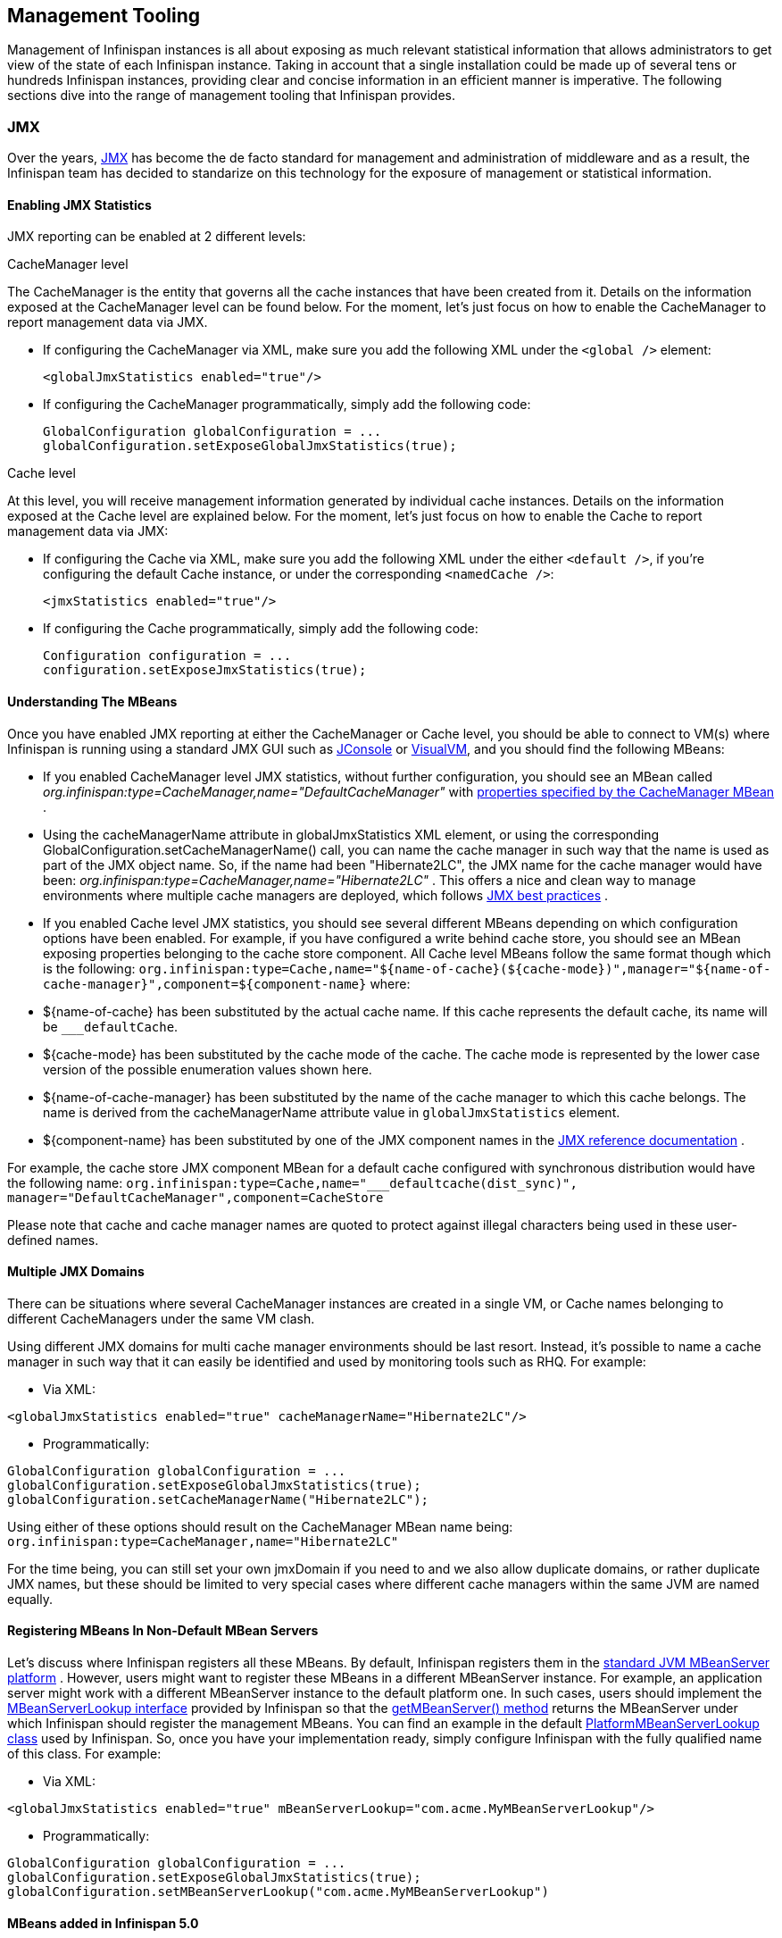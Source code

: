 ==  Management Tooling
Management of Infinispan instances is all about exposing as much relevant statistical information that allows administrators to get view of the state of each Infinispan instance. Taking in account that a single installation could be made up of several tens or hundreds Infinispan instances, providing clear and concise information in an efficient manner is imperative. The following sections dive into the range of management tooling that Infinispan provides.

=== JMX
Over the years, link:$$http://java.sun.com/javase/technologies/core/mntr-mgmt/javamanagement/$$[JMX] has become the de facto standard for management and administration of middleware and as a result, the Infinispan team has decided to standarize on this technology for the exposure of management or statistical information. 

==== Enabling JMX Statistics
JMX reporting can be enabled at 2 different levels:

.CacheManager level
The CacheManager is the entity that governs all the cache instances that have been created from it.
Details on the information exposed at the CacheManager level can be found below.
For the moment, let's just focus on how to enable the CacheManager to report management data via JMX.


* If configuring the CacheManager via XML, make sure you add the following XML under the `<global />` element:

 <globalJmxStatistics enabled="true"/>

* If configuring the CacheManager programmatically, simply add the following code:

 GlobalConfiguration globalConfiguration = ...
 globalConfiguration.setExposeGlobalJmxStatistics(true);

.Cache level
At this level, you will receive management information generated by individual cache instances.
Details on the information exposed at the Cache level are explained below.
For the moment, let's just focus on how to enable the Cache to report management data via JMX:

* If configuring the Cache via XML, make sure you add the following XML under the either `<default />`, if you're configuring the default Cache instance, or under the corresponding `<namedCache />`:

 <jmxStatistics enabled="true"/>

* If configuring the Cache programmatically, simply add the following code:

 Configuration configuration = ...
 configuration.setExposeJmxStatistics(true);


==== Understanding The MBeans
Once you have enabled JMX reporting at either the CacheManager or Cache level, you should be able to connect to VM(s) where Infinispan is running using a standard JMX GUI such as link:$$http://java.sun.com/developer/technicalArticles/J2SE/jconsole.html$$[JConsole] or link:$$http://docs.oracle.com/javase/6/docs/technotes/guides/visualvm/$$[VisualVM], and you should find the following MBeans:

*  If you enabled CacheManager level JMX statistics, without further configuration, you should see an MBean called _org.infinispan:type=CacheManager,name="DefaultCacheManager"_ with link:$$http://docs.jboss.org/infinispan/6.0/apidocs/jmxComponents.html#CacheManager$$[properties specified by the CacheManager MBean] .

*  Using the cacheManagerName attribute in globalJmxStatistics XML element, or using the corresponding GlobalConfiguration.setCacheManagerName() call, you can name the cache manager in such way that the name is used as part of the JMX object name. So, if the name had been "Hibernate2LC", the JMX name for the cache manager would have been: _org.infinispan:type=CacheManager,name="Hibernate2LC"_ . This offers a nice and clean way to manage environments where multiple cache managers are deployed, which follows link:$$http://java.sun.com/javase/technologies/core/mntr-mgmt/javamanagement/best-practices.jsp$$[JMX best practices] . 

*  If you enabled Cache level JMX statistics, you should see several different MBeans depending on which configuration options have been enabled. For example, if you have configured a write behind cache store, you should see an MBean exposing properties belonging to the cache store component. All Cache level MBeans follow the same format though which is the following: `org.infinispan:type=Cache,name="${name-of-cache}(${cache-mode})",manager="${name-of-cache-manager}",component=${component-name}` where: 

*  ${name-of-cache} has been substituted by the actual cache name. If this cache represents the default cache, its name will be `___defaultCache`. 

* ${cache-mode} has been substituted by the cache mode of the cache. The cache mode is represented by the lower case version of the possible enumeration values shown here.

* ${name-of-cache-manager} has been substituted by the name of the cache manager to which this cache belongs. The name is derived from the cacheManagerName attribute value in `globalJmxStatistics` element.

*  ${component-name} has been substituted by one of the JMX component names in the link:$$http://docs.jboss.org/infinispan/6.0/apidocs/jmxComponents.html$$[JMX reference documentation] .

For example, the cache store JMX component MBean for a default cache configured with synchronous distribution would have the following name: `org.infinispan:type=Cache,name="___defaultcache(dist_sync)", manager="DefaultCacheManager",component=CacheStore`

Please note that cache and cache manager names are quoted to protect against illegal characters being used in these user-defined names.

==== Multiple JMX Domains
There can be situations where several CacheManager instances are created in a single VM, or Cache names belonging to different CacheManagers under the same VM clash.

Using different JMX domains for multi cache manager environments should be last resort. 
Instead, it's possible to name a cache manager in such way that it can easily be identified and used by monitoring tools such as RHQ. For example:


* Via XML:

[source,xml]
----
<globalJmxStatistics enabled="true" cacheManagerName="Hibernate2LC"/>
----


* Programmatically:

[source,java]
----
GlobalConfiguration globalConfiguration = ...
globalConfiguration.setExposeGlobalJmxStatistics(true);
globalConfiguration.setCacheManagerName("Hibernate2LC");

----

Using either of these options should result on the CacheManager MBean name being: `org.infinispan:type=CacheManager,name="Hibernate2LC"`

For the time being, you can still set your own jmxDomain if you need to and we also allow duplicate domains, or rather duplicate JMX names, but these should be limited to very special cases where different cache managers within the same JVM are named equally.

==== Registering MBeans In Non-Default MBean Servers
Let's discuss where Infinispan registers all these MBeans. By default, Infinispan registers them in the link:$$http://docs.oracle.com/javase/6/docs/api/java/lang/management/ManagementFactory.html#getPlatformMBeanServer()$$[standard JVM MBeanServer platform] . However, users might want to register these MBeans in a different MBeanServer instance. For example, an application server might work with a different MBeanServer instance to the default platform one. In such cases, users should implement the link:$$http://docs.jboss.org/infinispan/6.0/apidocs/org/infinispan/jmx/MBeanServerLookup.html$$[MBeanServerLookup interface] provided by Infinispan so that the link:$$http://docs.jboss.org/infinispan/6.0/apidocs/org/infinispan/jmx/MBeanServerLookup.html#getMBeanServer()$$[getMBeanServer() method] returns the MBeanServer under which Infinispan should register the management MBeans. You can find an example in the default link:$$http://anonsvn.jboss.org/repos/infinispan/tags/4.0.0.FINAL/core/src/main/java/org/infinispan/jmx/PlatformMBeanServerLookup.java$$[PlatformMBeanServerLookup class] used by Infinispan. So, once you have your implementation ready, simply configure Infinispan with the fully qualified name of this class. For example:


* Via XML:

[source,xml]
----
<globalJmxStatistics enabled="true" mBeanServerLookup="com.acme.MyMBeanServerLookup"/>
----


* Programmatically:

[source,java]
----
GlobalConfiguration globalConfiguration = ...
globalConfiguration.setExposeGlobalJmxStatistics(true);
globalConfiguration.setMBeanServerLookup("com.acme.MyMBeanServerLookup")

----

==== MBeans added in Infinispan 5.0
There has been a couple of noticeable additions in Infinispan 5.0 in terms of MBean exposed:

.  MBeans related to Infinispan servers are now available that for the moment focus on the transport layer. So, if the Infinispan servers are configured with global JMX statistics, a brand new MBean in `org.infinispan:type=Server,name={Memcached|Hotrod},component=Transport` is now available which offers information such as: host name, port, bytes read, byte written, number of worker threads, etc. 

.  When global JMX statistics are enabled, JGroups MBeans are also registered automatically, so you can get key information of the group communication transport layer that's used to cluster Infinispan instances. To find out more about the information provided, check the link:$$http://community.jboss.org/docs/10938$$[JGroups JMX documentation]. 

=== RHQ
The preferred way to manage multiple Infinispan instances spread across different servers is to use RHQ, which is JBoss' enterprise management solution. Thanks to RHQ's agent and auto discovery capabilities, monitoring both Cache Manager and Cache instances is a very simple task. With RHQ, administrators have access to graphical views of key runtime parameters or statistics and can also be notified be these exceed or go below certain limits. The Infinispan specific statistics shown by RHQ are a reflection of the JMX information exposed by Infinispan which has been formatted for consumption by RHQ. Please follow these steps to get started with RHQ and have Infinispan instances monitored with it:

$$1.$$ Firstly, download and install an RHQ server and install and start at least one RHQ agent. The job of the RHQ agent is to send information about the Infinispan instance back to the server which is the one that shows the information via a nice GUI. You can find detailed information on the installation process in link:$$http://support.rhq-project.org/display/JOPR2/Installation$$[RHQ's installation guide] and you can find information on how to run an agent in the link:$$http://support.rhq-project.org/display/JOPR2/Running+the+RHQ+Agent$$[RHQ agent guide] . 

.Careful with H2 database installation
WARNING: If you're just building a demo or testing RHQ server, you can avoid the need to install a fully fledged database and use an in-memory H2 database instead.
However, you might encounter issues after testing database connection as shown link:$$https://fedorahosted.org/pipermail/rhq-users/2010-June/000045.html$$[here].
Simply repeating the installation avoiding testing the connection should work. 

.Where do I install the RHQ agent?
TIP: The most common set up is to have the RHQ agent installed in the same machine where Infinispan is running.
If you have multiple machines, an agent can be installed in each machine.


$$2.$$ By now, you should have an RHQ server and agent running. It's time now to download the latest Infinispan binary distribution (*-bin.zip or *-all.zip should do) from the link:$$http://www.jboss.org/infinispan/downloads.html$$[downloads] section and locate the RHQ plugin jar file which should be named something like infinispan-rhq-plugin.jar. This is located under the modules/rhq-plugin directory. 	

$$3.$$ The link:$$http://rhq-project.org/display/JOPR2/Adding+and+Updating+Agent+Plugins$$[adding and updating plugins section] on the RHQ guide contains some more detailed information on how to update both RHQ servers and agents with new plugins, but essentially, this process involves uploading a new plugin to the RHQ server and then pushing the plugin to one, or several, RHQ agents. 

.Speeding up plugin installation
TIP: If you're simply demoing or testing and you only have a single agent, once the plugin has been uploaded to the server, simply go to the agent command line interface and type: plugins update .This will force the agent to retrieve the latest plugins from the server. Doing this can be considerably faster than some of the other alternatives.

$$4.$$ At this point, RHQ is ready to start monitoring Infinispan instances, but before firing them up, make sure you start them with the following system properties so that RHQ agents can discover them:

 -Dcom.sun.management.jmxremote.port=6996 -Dcom.sun.management.jmxremote.ssl=false -Dcom.sun.management.jmxremote.authenticate=false

.Remote JMX port value
TIP: The actual port value used does not really matter here, but what matters is that a port is given, otherwise Infinispan instances cannot be located. So, you can easily start multiple Infinispan instances in a single machine, each with a different remote JMX port, and a locally running agent will be able to discover them all without any problems.

$$5.$$  Once Infinispan instances have been discovered, you should see a new resource for each of the cache manager running appearing in the link:$$http://rhq-project.org/display/JOPR2/Initial+Auto-discovery+and+Import$$[Inventory/Discovery Queue] of the RHQ server. Simply import it now and you should see each cache manager appearing with as many child cache resources as caches are running in each cache manager. You're now ready to monitor Infinispan! 

==== RHQ monitoring tips
This section focuses on the lessons learned while developing the Infinispan RHQ plugin that are likely to be useful to anyone using RHQ.

* By default, at least in version 2.3.1 of RHQ, the RHQ agent sends an availability report of any managed resources every 5 minutes. The problem with this is that if you're testing whether your Infinispan instance is automatically discovered by the RHQ server, it can take up to 5 minutes to do so! Also, it can take 5 minutes for the RHQ server to figure out that you've shutdown your Infinispan instance. You can change this setting by the following property (default value is 300 seconds) in `rhq-agent/conf/agent-configuration.xml`. For example, if you wanted the availability to be sent every 1 minute, simply change the value to 60:


[source,xml]
----
<entry key="rhq.agent.plugins.availability-scan.period-secs" value="60"/>
----

.Careful with agent configuration changes
WARNING: Please bear in mind the instructions given in the link:$$http://support.rhq-project.org/display/JOPR2/RHQ+Agent+Installation$$[RHQ agent installation] and more specifically the paragraph below with regards to changes made to properties in agent-configuration.xml: 

[quote]
____
Once the agent is configured, it persists its configuration in the Java Preferences backing store. Once this happens, agent-configuration.xml is no longer needed or used. Editing agent-configuration.xml will no longer have any effect on the agent, even if you restart the agent. If you want the agent to pick up changes you make to agent-configuration.xml, you must either restart the agent with the "--cleanconfig" command line option or use the "config --import" agent prompt command.
____

=== Hawt.io
link:http://hawt.io[Hawt.io], a slick, fast, HTML5-based open source management console, also has support for Infinispan.
Refer to link:http://hawt.io/plugins/infinispan/[Hawt.io's documentation] for information regarding this plugin.

=== Writing plugins for other management tools
As mentioned in the previous section, RHQ consumes the JMX data exposed by Infinispan, and in similar fashion, plugins could be written for other 3rd party management tools that were able to transform these data into the correct representation in these tools, for example graphs, etc.

